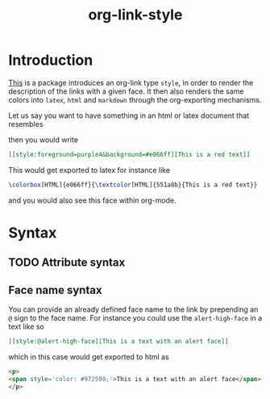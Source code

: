 #+title: org-link-style

* Introduction

[[style:foreground=red][This]] is a package introduces an org-link type =style=, in order to
render the description of the links with a given face.
It then also renders the same colors into =latex=, =html= and =markdown=
through the org-exporting mechanisms.

Let us say you want to have something in an html or latex document that resembles

[[file:images/Introduction/this-is-a-red-text.png]]

then you would write

#+begin_src org
[[style:foreground=purple4&background=#e066ff][This is a red text]]
#+end_src

This would get exported to latex for instance like

#+begin_src latex
\colorbox[HTML]{e066ff}{\textcolor[HTML]{551a8b}{This is a red text}}
#+end_src

and you would also see this face within org-mode.


* Syntax

** TODO Attribute syntax
** Face name syntax

You can provide an already defined face name to the link
by prepending an =@= sign to the face name.
For instance you could use the =alert-high-face=
in a text like so

#+begin_src org
[[style:@alert-high-face][This is a text with an alert face]]
#+end_src

which in this case would get exported to html as

#+begin_src html
<p>
<span style='color: #972500;'>This is a text with an alert face</span>
</p>
#+end_src
